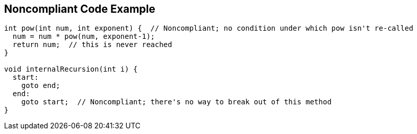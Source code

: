 == Noncompliant Code Example

----
int pow(int num, int exponent) {  // Noncompliant; no condition under which pow isn't re-called
  num = num * pow(num, exponent-1);
  return num;  // this is never reached
}

void internalRecursion(int i) {
  start:
    goto end;
  end:
    goto start;  // Noncompliant; there's no way to break out of this method
}
----
